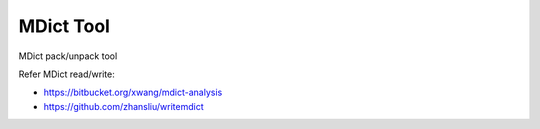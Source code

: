 ==========
MDict Tool
==========

MDict pack/unpack tool


Refer MDict read/write:

+   https://bitbucket.org/xwang/mdict-analysis
+   https://github.com/zhansliu/writemdict
